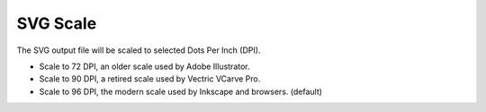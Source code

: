 .. _svg_scale-label:

SVG Scale
=========

The SVG output file will be scaled to selected Dots Per Inch (DPI).

- Scale to 72 DPI, an older scale used by Adobe Illustrator.
- Scale to 90 DPI, a retired scale used by Vectric VCarve Pro.
- Scale to 96 DPI, the modern scale used by Inkscape and browsers. (default)

